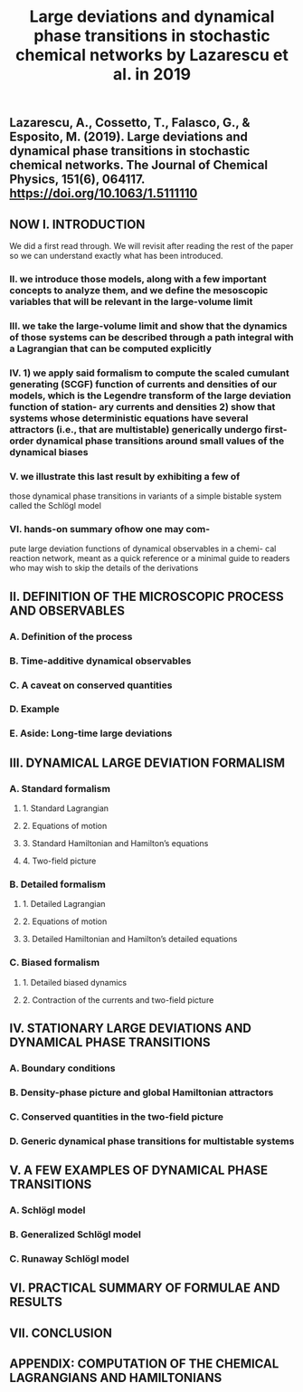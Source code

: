 #+TITLE: Large deviations and dynamical phase transitions in stochastic chemical networks by Lazarescu et al. in 2019

** Lazarescu, A., Cossetto, T., Falasco, G., & Esposito, M. (2019). Large deviations and dynamical phase transitions in stochastic chemical networks. The Journal of Chemical Physics, 151(6), 064117. https://doi.org/10.1063/1.5111110
** NOW I. INTRODUCTION
:PROPERTIES:
:now: 1613787089456
:later: 1613787087955
:END:
We did a first read through.  We will revisit after reading the rest of the paper so we can understand exactly what has been introduced.
*** II.  we introduce those models, along with a few important concepts to analyze them, and we define the mesoscopic variables that will be relevant in the large-volume limit
*** III.  we take the large-volume limit and show that the dynamics of those systems can be described through a path integral with a Lagrangian that can be computed explicitly
*** IV. 1) we apply said formalism to compute the scaled cumulant generating (SCGF) function of currents and densities of our models, which is the Legendre transform of the large deviation function of station- ary currents and densities 2) show that systems whose deterministic equations have several attractors (i.e., that are multistable) generically undergo first-order dynamical phase transitions around small values of the dynamical biases
*** V. we illustrate this last result by exhibiting a few of
those dynamical phase transitions in variants of a simple bistable system called the Schlögl model
*** VI. hands-on summary ofhow one may com-
pute large deviation functions of dynamical observables in a chemi- cal reaction network, meant as a quick reference or a minimal guide to readers who may wish to skip the details of the derivations
** II. DEFINITION OF THE MICROSCOPIC PROCESS AND OBSERVABLES
:PROPERTIES:
:later: 1613787097454
:END:
*** A. Definition of the process
*** B. Time-additive dynamical observables
*** C. A caveat on conserved quantities
*** D. Example
*** E. Aside: Long-time large deviations
** III. DYNAMICAL LARGE DEVIATION FORMALISM
:PROPERTIES:
:now: 1613787118354
:later: 1613787102454
:END:
*** A. Standard formalism
**** 1. Standard Lagrangian
**** 2. Equations of motion
**** 3. Standard Hamiltonian and Hamilton’s equations
**** 4. Two-field picture
*** B. Detailed formalism
**** 1. Detailed Lagrangian
**** 2. Equations of motion
**** 3. Detailed Hamiltonian and Hamilton’s detailed equations
*** C. Biased formalism
**** 1. Detailed biased dynamics
**** 2. Contraction of the currents and two-field picture
** IV. STATIONARY LARGE DEVIATIONS AND DYNAMICAL PHASE TRANSITIONS
:PROPERTIES:
:later: 1613787109456
:END:
*** A. Boundary conditions
*** B. Density-phase picture and global Hamiltonian attractors
*** C. Conserved quantities in the two-field picture
*** D. Generic dynamical phase transitions for multistable systems
** V. A FEW EXAMPLES OF DYNAMICAL PHASE TRANSITIONS
*** A. Schlögl model
*** B. Generalized Schlögl model
*** C. Runaway Schlögl model
** VI. PRACTICAL SUMMARY OF FORMULAE AND RESULTS
** VII. CONCLUSION
** APPENDIX: COMPUTATION OF THE CHEMICAL LAGRANGIANS AND HAMILTONIANS
